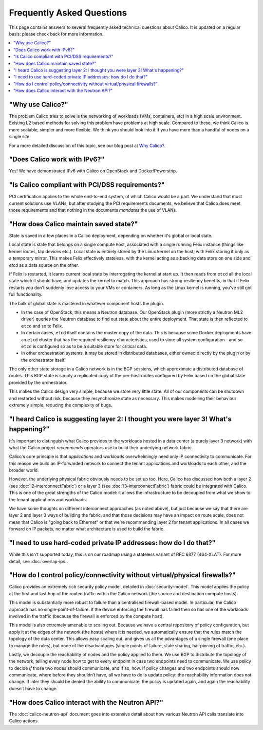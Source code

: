 .. # Copyright (c) Metaswitch Networks 2015. All rights reserved.
   #
   #    Licensed under the Apache License, Version 2.0 (the "License"); you may
   #    not use this file except in compliance with the License. You may obtain
   #    a copy of the License at
   #
   #         http://www.apache.org/licenses/LICENSE-2.0
   #
   #    Unless required by applicable law or agreed to in writing, software
   #    distributed under the License is distributed on an "AS IS" BASIS,
   #    WITHOUT WARRANTIES OR CONDITIONS OF ANY KIND, either express or
   #    implied. See the License for the specific language governing
   #    permissions and limitations under the License.

Frequently Asked Questions
==========================

This page contains answers to several frequently asked technical questions
about Calico. It is updated on a regular basis: please check back for more
information.

.. contents::
   :local:

"Why use Calico?"
-----------------

The problem Calico tries to solve is the networking of workloads (VMs,
containers, etc) in a high scale environment.  Existing L2 based methods for
solving this problem have problems at high scale.  Compared to these, we think
Calico is more scalable, simpler and more flexible.  We think you should look
into it if you have more than a handful of nodes on a single site.

For a more detailed discussion of this topic, see our blog post at
`Why Calico? <http://www.projectcalico.org/why-calico/>`__.

"Does Calico work with IPv6?"
-----------------------------

Yes!  We have demonstrated IPv6 with Calico on OpenStack and Docker/Powerstrip.

"Is Calico compliant with PCI/DSS requirements?"
------------------------------------------------

PCI certification applies to the whole end-to-end system, of which Calico would
be a part.  We understand that most current solutions use VLANs, but after
studying the PCI requirements documents, we believe that Calico does meet those
requirements and that nothing in the documents *mandates* the use of VLANs.

"How does Calico maintain saved state?"
---------------------------------------
State is saved in a few places in a Calico deployment, depending on
whether it's global or local state.

Local state is state that belongs on a single compute host, associated with a
single running Felix instance (things like kernel routes, tap devices
etc.). Local state is entirely stored by the Linux kernel on the host, with
Felix storing it only as a temporary mirror. This makes Felix effectively
stateless, with the kernel acting as a backing data store on one side and
`etcd` as a data source on the other.

If Felix is restarted, it learns current local state by interrogating the
kernel at start up. It then reads from ``etcd`` all the local state which it
should have, and updates the kernel to match. This approach has strong
resiliency benefits, in that if Felix restarts you don't suddenly lose access
to your VMs or containers. As long as the Linux kernel is running, you've still
got full functionality.

The bulk of global state is mastered in whatever component hosts the
plugin.

- In the case of OpenStack, this means a Neutron database. Our OpenStack plugin
  (more strictly a Neutron ML2 driver) queries the Neutron database to find out
  state about the entire deployment. That state is then reflected to ``etcd``
  and so to Felix.

- In certain cases, ``etcd`` itself contains the master copy of the data. This
  is because some Docker deployments have an ``etcd`` cluster that has the
  required resiliency characteristics, used to store all system configuration -
  and so ``etcd`` is configured so as to be a suitable store for critical data.

- In other orchestration systems, it may be stored in distributed databases,
  either owned directly by the plugin or by the orchestrator itself.

The only other state storage in a Calico network is in the BGP sessions, which
approximate a distributed database of routes. This BGP state is simply a
replicated copy of the per-host routes configured by Felix based on the global
state provided by the orchestrator.

This makes the Calico design very simple, because we store very little
state. All of our components can be shutdown and restarted without risk,
because they resynchronize state as necessary. This makes modelling
their behaviour extremely simple, reducing the complexity of bugs.

"I heard Calico is suggesting layer 2: I thought you were layer 3! What's happening?"
-------------------------------------------------------------------------------------

It's important to distinguish what Calico provides to the workloads hosted in
a data center (a purely layer 3 network) with what the Calico project
*recommends* operators use to build their underlying network fabric.

Calico's core principle is that *applications* and *workloads* overwhelmingly
need only IP connectivity to communicate. For this reason we build an
IP-forwarded network to connect the tenant applications and workloads
to each other, and the broader world.

However, the underlying physical fabric obviously needs to be set up too. Here,
Calico has discussed how both a layer 2 (see :doc:`l2-interconnectFabric`) or a
layer 3 (see :doc:`l3-interconnectFabric`) fabric could be
integrated with Calico. This is one of the great strengths of the Calico model:
it allows the infrastructure to be decoupled from what we show to the tenant
applications and workloads.

We have some thoughts on different interconnect approaches (as noted above),
but just because we say that there are layer 2 and layer 3 ways of building the
fabric, and that those decisions may have an impact on route scale, does not
mean that Calico is "going back to Ethernet" or that we're recommending layer 2
for tenant applications. In all cases we forward on IP packets, no matter what
architecture is used to build the fabric.

"I need to use hard-coded private IP addresses: how do I do that?"
------------------------------------------------------------------

While this isn't supported today, this is on our roadmap using a stateless 
variant of RFC 6877 (464-XLAT). For more detail, see :doc:`overlap-ips`.

"How do I control policy/connectivity without virtual/physical firewalls?"
--------------------------------------------------------------------------

Calico provides an extremely rich security policy model, detailed in
:doc:`security-model`. This model applies the policy at the first and last hop
of the routed traffic within the Calico network (the source and destination
compute hosts).

This model is substantially more robust to failure than a centralised
firewall-based model. In particular, the Calico approach has no
single-point-of-failure: if the device enforcing the firewall has failed then
so has one of the workloads involved in the traffic (because the firewall is
enforced by the compute host).

This model is also extremely amenable to scaling out. Because we have a central
repository of policy configuration, but apply it at the edges of the network
(the hosts) where it is needed, we automatically ensure that the rules match
the topology of the data center. This allows easy scaling out, and gives us all
the advantages of a single firewall (one place to manage the rules), but none
of the disadvantages (single points of failure, state sharing, hairpinning of
traffic, etc.).

Lastly, we decouple the reachability of nodes and the policy applied to them.
We use BGP to distribute the topology of the network, telling every node how to
get to every endpoint in case two endpoints need to communicate. We use policy
to decide *if* those two nodes should communicate, and if so, how. If policy
changes and two endpoints should now communicate, where before they shouldn’t
have, all we have to do is update policy: the reachability information does not
change. If later they should be denied the ability to communicate, the policy
is updated again, and again the reachability doesn’t have to change.

"How does Calico interact with the Neutron API?"
------------------------------------------------

The :doc:`calico-neutron-api` document goes into extensive detail about how
various Neutron API calls translate into Calico actions.
